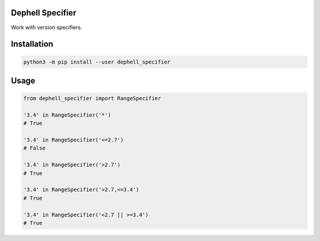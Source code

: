 Dephell Specifier
-----------------

Work with version specifiers.

Installation
------------

.. code:: bash

    python3 -m pip install --user dephell_specifier

Usage
-----

.. code:: python

    from dephell_specifier import RangeSpecifier

    '3.4' in RangeSpecifier('*')
    # True

    '3.4' in RangeSpecifier('<=2.7')
    # False

    '3.4' in RangeSpecifier('>2.7')
    # True

    '3.4' in RangeSpecifier('>2.7,<=3.4')
    # True

    '3.4' in RangeSpecifier('<2.7 || >=3.4')
    # True
